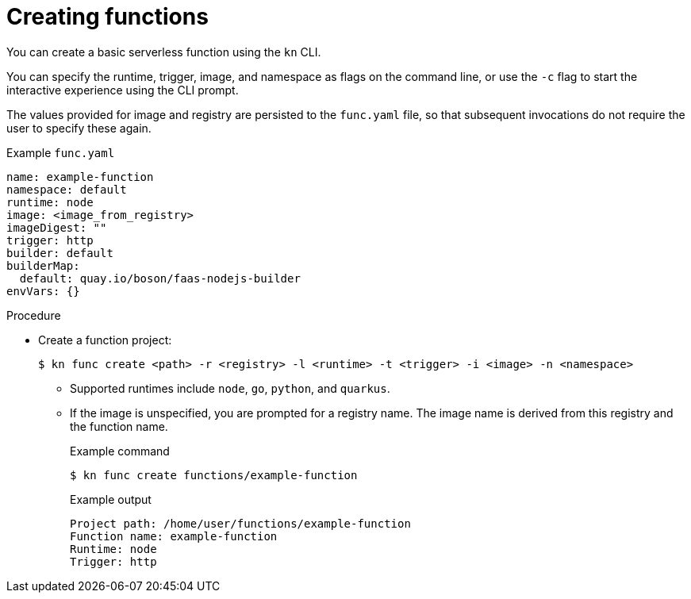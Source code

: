 // Module included in the following assemblies:
//
// * serverless/serverless-functions-getting-started.adoc

[id="serverless-create-func-kn_{context}"]
= Creating functions

You can create a basic serverless function using the `kn` CLI.

You can specify the runtime, trigger, image, and namespace as flags on the command line, or use the `-c` flag to start the interactive experience using the CLI prompt.

The values provided for image and registry are persisted to the `func.yaml` file, so that subsequent invocations do not require the user to specify these again.

.Example `func.yaml`
[source,yaml]
----
name: example-function
namespace: default
runtime: node
image: <image_from_registry>
imageDigest: ""
trigger: http
builder: default
builderMap:
  default: quay.io/boson/faas-nodejs-builder
envVars: {}
----

.Procedure

* Create a function project:
+
[source,terminal]
----
$ kn func create <path> -r <registry> -l <runtime> -t <trigger> -i <image> -n <namespace>
----
** Supported runtimes include `node`, `go`, `python`, and `quarkus`.
** If the image is unspecified, you are prompted for a registry name. The image name is derived from this registry and the function name.
+
.Example command
[source,terminal]
----
$ kn func create functions/example-function
----
+
.Example output
[source,terminal]
----
Project path: /home/user/functions/example-function
Function name: example-function
Runtime: node
Trigger: http
----
